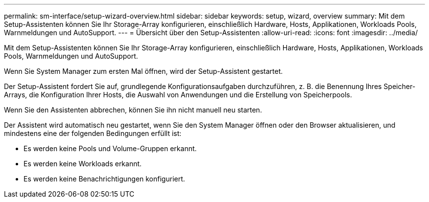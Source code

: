 ---
permalink: sm-interface/setup-wizard-overview.html 
sidebar: sidebar 
keywords: setup, wizard, overview 
summary: Mit dem Setup-Assistenten können Sie Ihr Storage-Array konfigurieren, einschließlich Hardware, Hosts, Applikationen, Workloads Pools, Warnmeldungen und AutoSupport. 
---
= Übersicht über den Setup-Assistenten
:allow-uri-read: 
:icons: font
:imagesdir: ../media/


[role="lead"]
Mit dem Setup-Assistenten können Sie Ihr Storage-Array konfigurieren, einschließlich Hardware, Hosts, Applikationen, Workloads Pools, Warnmeldungen und AutoSupport.

Wenn Sie System Manager zum ersten Mal öffnen, wird der Setup-Assistent gestartet.

Der Setup-Assistent fordert Sie auf, grundlegende Konfigurationsaufgaben durchzuführen, z. B. die Benennung Ihres Speicher-Arrays, die Konfiguration Ihrer Hosts, die Auswahl von Anwendungen und die Erstellung von Speicherpools.

Wenn Sie den Assistenten abbrechen, können Sie ihn nicht manuell neu starten.

Der Assistent wird automatisch neu gestartet, wenn Sie den System Manager öffnen oder den Browser aktualisieren, und mindestens eine der folgenden Bedingungen erfüllt ist:

* Es werden keine Pools und Volume-Gruppen erkannt.
* Es werden keine Workloads erkannt.
* Es werden keine Benachrichtigungen konfiguriert.

